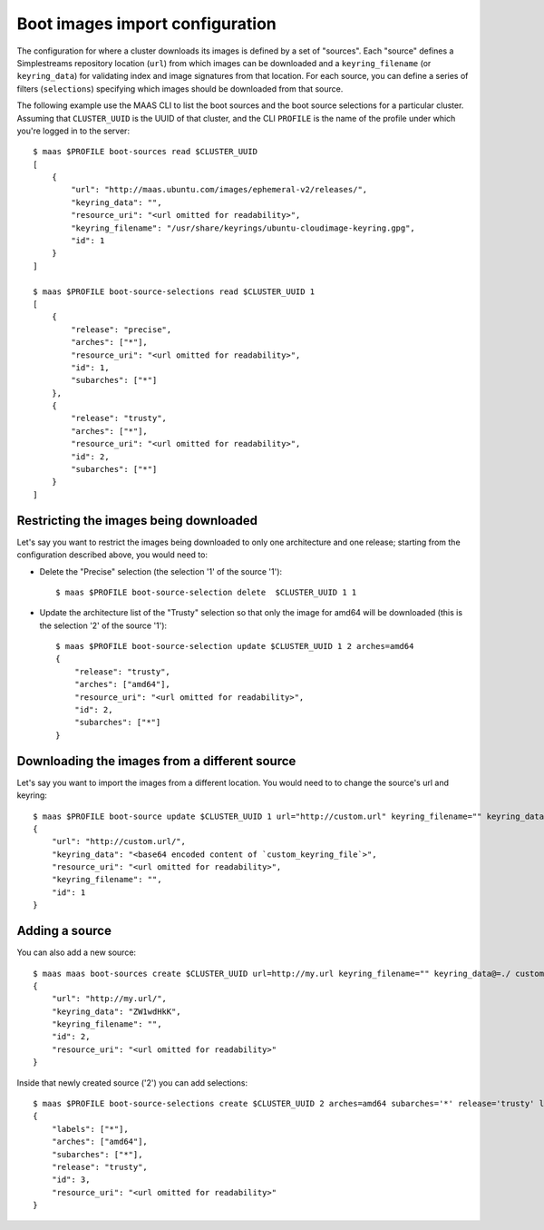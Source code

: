 .. -*- mode: rst -*-

.. _bootsources:

Boot images import configuration
================================

The configuration for where a cluster downloads its images is defined by
a set of "sources".  Each "source" defines a Simplestreams repository
location (``url``) from which images can be downloaded and a
``keyring_filename`` (or ``keyring_data``) for validating index and image
signatures from that location.  For each source, you can define a series of
filters (``selections``) specifying which images should be downloaded from
that source.

The following example use the MAAS CLI to list the boot sources and the boot
source selections for a particular cluster.  Assuming that ``CLUSTER_UUID`` is
the UUID of that cluster, and the CLI ``PROFILE`` is the name of the profile
under which you're logged in to the server::

    $ maas $PROFILE boot-sources read $CLUSTER_UUID
    [
        {
            "url": "http://maas.ubuntu.com/images/ephemeral-v2/releases/",
            "keyring_data": "",
            "resource_uri": "<url omitted for readability>",
            "keyring_filename": "/usr/share/keyrings/ubuntu-cloudimage-keyring.gpg",
            "id": 1
        }
    ]

    $ maas $PROFILE boot-source-selections read $CLUSTER_UUID 1
    [
        {
            "release": "precise",
            "arches": ["*"],
            "resource_uri": "<url omitted for readability>",
            "id": 1,
            "subarches": ["*"]
        },
        {
            "release": "trusty",
            "arches": ["*"],
            "resource_uri": "<url omitted for readability>",
            "id": 2,
            "subarches": ["*"]
        }
    ]

Restricting the images being downloaded
---------------------------------------

Let's say you want to restrict the images being downloaded to only one
architecture and one release; starting from the configuration described above,
you would need to:

- Delete the "Precise" selection (the selection '1' of the source '1')::

    $ maas $PROFILE boot-source-selection delete  $CLUSTER_UUID 1 1

- Update the architecture list of the "Trusty" selection so that only the
  image for amd64 will be downloaded (this is the selection '2' of the source
  '1')::

    $ maas $PROFILE boot-source-selection update $CLUSTER_UUID 1 2 arches=amd64
    {
        "release": "trusty",
        "arches": ["amd64"],
        "resource_uri": "<url omitted for readability>",
        "id": 2,
        "subarches": ["*"]
    }

Downloading the images from a different source
----------------------------------------------

Let's say you want to import the images from a different location.  You would
need to to change the source's url and keyring::

    $ maas $PROFILE boot-source update $CLUSTER_UUID 1 url="http://custom.url" keyring_filename="" keyring_data@=./custom_keyring_file
    {
        "url": "http://custom.url/",
        "keyring_data": "<base64 encoded content of `custom_keyring_file`>",
        "resource_uri": "<url omitted for readability>",
        "keyring_filename": "",
        "id": 1
    }

Adding a source
---------------

You can also add a new source::

    $ maas maas boot-sources create $CLUSTER_UUID url=http://my.url keyring_filename="" keyring_data@=./ custom_keyring_file
    {
        "url": "http://my.url/",
        "keyring_data": "ZW1wdHkK",
        "keyring_filename": "",
        "id": 2,
        "resource_uri": "<url omitted for readability>"
    }

Inside that newly created source ('2') you can add selections::

    $ maas $PROFILE boot-source-selections create $CLUSTER_UUID 2 arches=amd64 subarches='*' release='trusty' labels='*' os='ubuntu'
    {
        "labels": ["*"],
        "arches": ["amd64"],
        "subarches": ["*"],
        "release": "trusty",
        "id": 3,
        "resource_uri": "<url omitted for readability>"
    }
